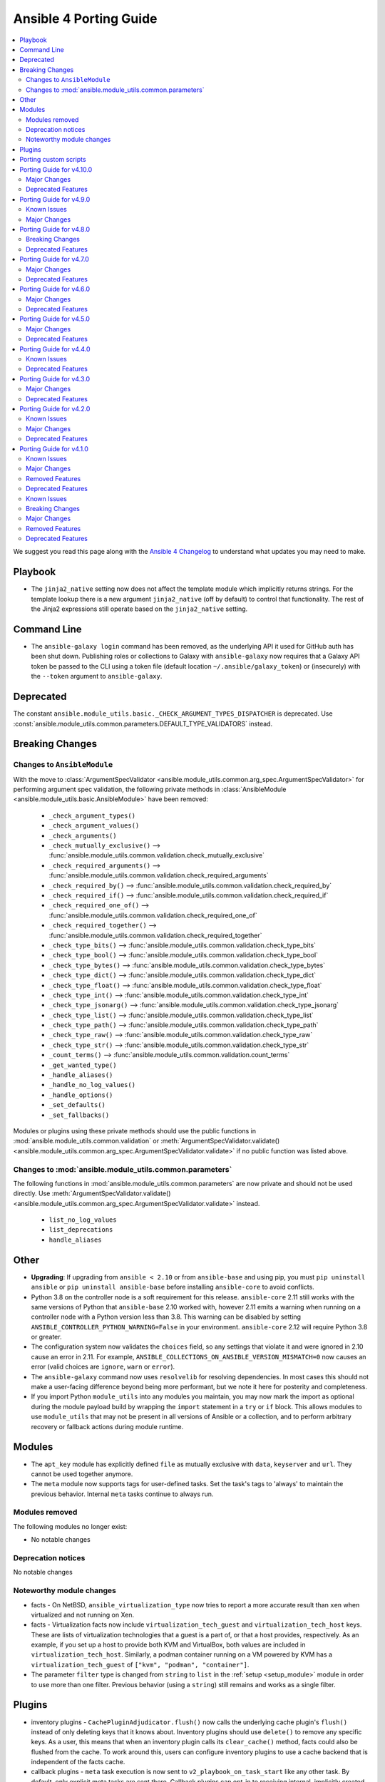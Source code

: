 ..
   THIS DOCUMENT IS AUTOMATICALLY GENERATED BY ANTSIBULL! PLEASE DO NOT EDIT MANUALLY! (YOU PROBABLY WANT TO EDIT porting_guide_base_2.11.rst)

.. _porting_4_guide:

=======================
Ansible 4 Porting Guide
=======================

.. contents::
  :local:
  :depth: 2


We suggest you read this page along with the `Ansible 4 Changelog <https://github.com/ansible-community/ansible-build-data/blob/main/4/CHANGELOG-v4.rst>`_ to understand what updates you may need to make.

Playbook
========

* The ``jinja2_native`` setting now does not affect the template module which implicitly returns strings. For the template lookup there is a new argument ``jinja2_native`` (off by default) to control that functionality. The rest of the Jinja2 expressions still operate based on the ``jinja2_native`` setting.


Command Line
============

* The ``ansible-galaxy login`` command has been removed, as the underlying API it used for GitHub auth has been shut down. Publishing roles or collections to Galaxy with ``ansible-galaxy`` now requires that a Galaxy API token be passed to the CLI using a token file (default location ``~/.ansible/galaxy_token``) or (insecurely) with the ``--token`` argument to ``ansible-galaxy``.


Deprecated
==========

The constant ``ansible.module_utils.basic._CHECK_ARGUMENT_TYPES_DISPATCHER`` is deprecated. Use :const:`ansible.module_utils.common.parameters.DEFAULT_TYPE_VALIDATORS` instead.


Breaking Changes
================

Changes to ``AnsibleModule``
----------------------------

With the move to :class:`ArgumentSpecValidator <ansible.module_utils.common.arg_spec.ArgumentSpecValidator>` for performing argument spec validation, the following private methods in :class:`AnsibleModule <ansible.module_utils.basic.AnsibleModule>` have been removed:

    - ``_check_argument_types()``
    - ``_check_argument_values()``
    - ``_check_arguments()``
    - ``_check_mutually_exclusive()`` --> :func:`ansible.module_utils.common.validation.check_mutually_exclusive`
    - ``_check_required_arguments()`` --> :func:`ansible.module_utils.common.validation.check_required_arguments`
    - ``_check_required_by()`` --> :func:`ansible.module_utils.common.validation.check_required_by`
    - ``_check_required_if()`` --> :func:`ansible.module_utils.common.validation.check_required_if`
    - ``_check_required_one_of()`` --> :func:`ansible.module_utils.common.validation.check_required_one_of`
    - ``_check_required_together()`` --> :func:`ansible.module_utils.common.validation.check_required_together`
    - ``_check_type_bits()`` --> :func:`ansible.module_utils.common.validation.check_type_bits`
    - ``_check_type_bool()`` --> :func:`ansible.module_utils.common.validation.check_type_bool`
    - ``_check_type_bytes()`` --> :func:`ansible.module_utils.common.validation.check_type_bytes`
    - ``_check_type_dict()`` --> :func:`ansible.module_utils.common.validation.check_type_dict`
    - ``_check_type_float()`` --> :func:`ansible.module_utils.common.validation.check_type_float`
    - ``_check_type_int()`` --> :func:`ansible.module_utils.common.validation.check_type_int`
    - ``_check_type_jsonarg()`` --> :func:`ansible.module_utils.common.validation.check_type_jsonarg`
    - ``_check_type_list()`` --> :func:`ansible.module_utils.common.validation.check_type_list`
    - ``_check_type_path()`` --> :func:`ansible.module_utils.common.validation.check_type_path`
    - ``_check_type_raw()`` --> :func:`ansible.module_utils.common.validation.check_type_raw`
    - ``_check_type_str()`` --> :func:`ansible.module_utils.common.validation.check_type_str`
    - ``_count_terms()`` --> :func:`ansible.module_utils.common.validation.count_terms`
    - ``_get_wanted_type()``
    - ``_handle_aliases()``
    - ``_handle_no_log_values()``
    - ``_handle_options()``
    - ``_set_defaults()``
    - ``_set_fallbacks()``

Modules or plugins using these private methods should use the public functions in :mod:`ansible.module_utils.common.validation` or :meth:`ArgumentSpecValidator.validate() <ansible.module_utils.common.arg_spec.ArgumentSpecValidator.validate>` if no public function was listed above.


Changes to :mod:`ansible.module_utils.common.parameters`
--------------------------------------------------------

The following functions in :mod:`ansible.module_utils.common.parameters` are now private and should not be used directly. Use :meth:`ArgumentSpecValidator.validate() <ansible.module_utils.common.arg_spec.ArgumentSpecValidator.validate>` instead.

    - ``list_no_log_values``
    - ``list_deprecations``
    - ``handle_aliases``


Other
======

* **Upgrading**: If upgrading from ``ansible < 2.10`` or from ``ansible-base`` and using pip, you must ``pip uninstall ansible`` or ``pip uninstall ansible-base`` before installing ``ansible-core`` to avoid conflicts.
* Python 3.8 on the controller node is a soft requirement for this release. ``ansible-core`` 2.11 still works with the same versions of Python that ``ansible-base`` 2.10 worked with, however 2.11 emits a warning when running on a controller node with a Python version less than 3.8. This warning can be disabled by setting ``ANSIBLE_CONTROLLER_PYTHON_WARNING=False`` in your environment. ``ansible-core`` 2.12 will require Python 3.8 or greater.
* The configuration system now validates the ``choices`` field, so any settings that violate it and were ignored in 2.10 cause an error in 2.11. For example, ``ANSIBLE_COLLECTIONS_ON_ANSIBLE_VERSION_MISMATCH=0`` now causes an error (valid choices are ``ignore``, ``warn`` or ``error``).
* The ``ansible-galaxy`` command now uses ``resolvelib`` for resolving dependencies. In most cases this should not make a user-facing difference beyond being more performant, but we note it here for posterity and completeness.
* If you import Python ``module_utils`` into any modules you maintain, you may now mark the import as optional during the module payload build by wrapping the ``import`` statement in a ``try`` or ``if`` block. This allows modules to use ``module_utils`` that may not be present in all versions of Ansible or a collection, and to perform arbitrary recovery or fallback actions during module runtime.


Modules
=======

* The ``apt_key`` module has explicitly defined ``file`` as mutually exclusive with ``data``, ``keyserver`` and ``url``. They cannot be used together anymore.
* The ``meta`` module now supports tags for user-defined tasks. Set the task's tags to 'always' to maintain the previous behavior. Internal ``meta`` tasks continue to always run.


Modules removed
---------------

The following modules no longer exist:

* No notable changes


Deprecation notices
-------------------

No notable changes


Noteworthy module changes
-------------------------

* facts - On NetBSD, ``ansible_virtualization_type`` now tries to report a more accurate result than ``xen`` when virtualized and not running on Xen.
* facts - Virtualization facts now include ``virtualization_tech_guest`` and ``virtualization_tech_host`` keys. These are lists of virtualization technologies that a guest is a part of, or that a host provides, respectively. As an example, if you set up a host to provide both KVM and VirtualBox, both values are included in ``virtualization_tech_host``.  Similarly, a podman container running on a VM powered by KVM has a ``virtualization_tech_guest`` of ``["kvm", "podman", "container"]``.
* The parameter ``filter`` type is changed from ``string`` to ``list`` in the :ref:`setup <setup_module>` module in order to use more than one filter. Previous behavior (using a ``string``) still remains and works as a single filter.


Plugins
=======

* inventory plugins - ``CachePluginAdjudicator.flush()`` now calls the underlying cache plugin's ``flush()`` instead of only deleting keys that it knows about. Inventory plugins should use ``delete()`` to remove any specific keys. As a user, this means that when an inventory plugin calls its ``clear_cache()`` method, facts could also be flushed from the cache. To work around this, users can configure inventory plugins to use a cache backend that is independent of the facts cache.
* callback plugins - ``meta`` task execution is now sent to ``v2_playbook_on_task_start`` like any other task. By default, only explicit meta tasks are sent there. Callback plugins can opt-in to receiving internal, implicitly created tasks to act on those as well, as noted in the plugin development documentation.
* The ``choices`` are now validated, so plugins that were using incorrect or incomplete choices issue an error in 2.11 if the value provided does not match. This has a simple fix: update the entries in ``choices`` to match reality.

Porting custom scripts
======================

No notable changes

Porting Guide for v4.10.0
=========================

Major Changes
-------------

containers.podman
~~~~~~~~~~~~~~~~~

- Add podman_tag module
- Add secrets driver and driver opts support

Deprecated Features
-------------------

cisco.nxos
~~~~~~~~~~

- Deprecated nxos_snmp_community module.
- Deprecated nxos_snmp_contact module.
- Deprecated nxos_snmp_host module.
- Deprecated nxos_snmp_location module.
- Deprecated nxos_snmp_traps module.
- Deprecated nxos_snmp_user module.

junipernetworks.junos
~~~~~~~~~~~~~~~~~~~~~

- 'router_id' options is deprecated from junos_ospf_interfaces, junos_ospfv2 and junos_ospfv3 resource module.

Porting Guide for v4.9.0
========================

Known Issues
------------

purestorage.flashblade
~~~~~~~~~~~~~~~~~~~~~~

- purefb_lag - The mac_address field in the response is not populated. This will be fixed in a future FlashBlade update.

Major Changes
-------------

fortinet.fortios
~~~~~~~~~~~~~~~~

- Add real-world use cases in the example section for some configuration modules.
- Collect the current configurations of the modules and convert them into playbooks.
- Support FortiOS 7.0.1.
- Support member operation (delete/add extra members) on an object that has a list of members in it.
- Support selectors feature in ``fortios_monitor_fact`` and ``fortios_log_fact``.

Porting Guide for v4.8.0
========================

Breaking Changes
----------------

community.zabbix
~~~~~~~~~~~~~~~~

- all roles now reference other roles and modules through their fully qualified collection names, which makes Ansible 2.10 minimum supported version for roles (see `issue 477 <https://github.com/ansible-collections/community.zabbix/pull/477>`_).

Deprecated Features
-------------------

community.azure
~~~~~~~~~~~~~~~

- All community.azure.azure_rm_<resource>_facts modules are deprecated. Use azure.azcollection.azure_rm_<resource>_info modules instead (https://github.com/ansible-collections/community.azure/pull/24).
- All community.azure.azure_rm_<resource>_info modules are deprecated. Use azure.azcollection.azure_rm_<resource>_info modules instead (https://github.com/ansible-collections/community.azure/pull/24).
- community.azure.azure_rm_managed_disk and community.azure.azure_rm_manageddisk are deprecated. Use azure.azcollection.azure_rm_manageddisk instead (https://github.com/ansible-collections/community.azure/pull/24).
- community.azure.azure_rm_virtualmachine_extension and community.azure.azure_rm_virtualmachineextension are deprecated. Use azure.azcollection.azure_rm_virtualmachineextension instead (https://github.com/ansible-collections/community.azure/pull/24).
- community.azure.azure_rm_virtualmachine_scaleset and community.azure.azure_rm_virtualmachinescaleset are deprecated. Use azure.azcollection.azure_rm_virtualmachinescaleset instead (https://github.com/ansible-collections/community.azure/pull/24).

community.hashi_vault
~~~~~~~~~~~~~~~~~~~~~

- lookup hashi_vault - the ``[lookup_hashi_vault]`` section in the ``ansible.cfg`` file is deprecated and will be removed in collection version ``3.0.0``. Instead, the section ``[hashi_vault_collection]`` can be used, which will apply to all plugins in the collection going forward (https://github.com/ansible-collections/community.hashi_vault/pull/144).

Porting Guide for v4.7.0
========================

Major Changes
-------------

openvswitch.openvswitch
~~~~~~~~~~~~~~~~~~~~~~~

- By mistake we tagged the repo to 2.0.0 and as it wasn't intended and cannot be reverted we're releasing 2.0.1 to make the community aware of the major version update.

Deprecated Features
-------------------

cisco.ios
~~~~~~~~~

- Deprecated ios_ntp modules.

cisco.nxos
~~~~~~~~~~

- Deprecated `nxos_ntp`, `nxos_ntp_options`, `nxos_ntp_auth` modules.

community.vmware
~~~~~~~~~~~~~~~~

- vmware_guest_vnc -  Sphere 7.0 removed the built-in VNC server (https://docs.vmware.com/en/VMware-vSphere/7.0/rn/vsphere-esxi-vcenter-server-70-release-notes.html#productsupport).

junipernetworks.junos
~~~~~~~~~~~~~~~~~~~~~

- Deprecated router_id from ospfv2 resource module.

Porting Guide for v4.6.0
========================

Major Changes
-------------

containers.podman
~~~~~~~~~~~~~~~~~

- Add systemd generation for pods
- Generate systemd service files for containers

gluster.gluster
~~~~~~~~~~~~~~~

- enable client.ssl,server.ssl before starting the gluster volume (https://github.com/gluster/gluster-ansible-collection/pull/19)

Deprecated Features
-------------------

community.grafana
~~~~~~~~~~~~~~~~~

- grafana_dashboard lookup - Providing a mangled version of the API key is no longer preferred.

Porting Guide for v4.5.0
========================

Major Changes
-------------

hetzner.hcloud
~~~~~~~~~~~~~~

- Introduction of placement groups

ovirt.ovirt
~~~~~~~~~~~

- remove_stale_lun - Add role for removing stale LUN (https://bugzilla.redhat.com/1966873).

Deprecated Features
-------------------

ansible.netcommon
~~~~~~~~~~~~~~~~~

- network_cli - The paramiko_ssh setting ``look_for_keys`` was set automatically based on the values of the ``password`` and ``private_key_file`` options passed to network_cli. This option can now be set explicitly, and the automatic setting of ``look_for_keys`` will be removed after 2024-01-01  (https://github.com/ansible-collections/ansible.netcommon/pull/271).

cisco.ios
~~~~~~~~~

- Deprecated ios_bgp in favor of ios_bgp_global and ios_bgp_address_family.
- Remove testing with provider for ansible-test integration jobs. This helps prepare us to move to network-ee integration tests.

junipernetworks.junos
~~~~~~~~~~~~~~~~~~~~~

- Deprecated router_id from ospfv3 resource module.

Porting Guide for v4.4.0
========================

Known Issues
------------

dellemc.openmanage
~~~~~~~~~~~~~~~~~~

- idrac_user - Issue(192043) Module may error out with the message ``unable to perform the import or export operation because there are pending attribute changes or a configuration job is in progress``. Wait for the job to complete and run the task again.

Deprecated Features
-------------------

cisco.iosxr
~~~~~~~~~~~

- The iosxr_logging module has been deprecated in favor of the new iosxr_logging_global resource module and will be removed in a release after '2023-08-01'.

cisco.nxos
~~~~~~~~~~

- The nxos_logging module has been deprecated in favor of the new nxos_logging_global resource module and will be removed in a release after '2023-08-01'.

community.docker
~~~~~~~~~~~~~~~~

- docker_container - the new ``command_handling``'s default value, ``compatibility``, is deprecated and will change to ``correct`` in community.docker 3.0.0. A deprecation warning is emitted by the module in cases where the behavior will change. Please note that ansible-core will output a deprecation warning only once, so if it is shown for an earlier task, there could be more tasks with this warning where it is not shown (https://github.com/ansible-collections/community.docker/pull/186).

junipernetworks.junos
~~~~~~~~~~~~~~~~~~~~~

- The junos_logging module has been deprecated in favor of the new junos_logging_global resource module and will be removed in a release after '2023-08-01'.

vyos.vyos
~~~~~~~~~

- The vyos_logging module has been deprecated in favor of the new vyos_logging_global resource module and will be removed in a release after "2023-08-01".

Porting Guide for v4.3.0
========================

Major Changes
-------------

netapp.cloudmanager
~~~~~~~~~~~~~~~~~~~

- Adding stage environment to all modules in cloudmanager

Deprecated Features
-------------------

community.hashi_vault
~~~~~~~~~~~~~~~~~~~~~

- hashi_vault collection - support for Python 3.5 will be dropped in version ``2.0.0`` of ``community.hashi_vault`` (https://github.com/ansible-collections/community.hashi_vault/issues/81).

Porting Guide for v4.2.0
========================

Known Issues
------------

dellemc.openmanage
~~~~~~~~~~~~~~~~~~

- idrac_user - Issue(192043) Module may error out with the message ``unable to perform the import or export operation because there are pending attribute changes or a configuration job is in progress``. Wait for the job to complete and run the task again.
- ome_smart_fabric_uplink - Issue(186024) ome_smart_fabric_uplink module does not allow the creation of multiple uplinks of the same name even though this is supported by OpenManage Enterprise Modular. If an uplink is created using the same name as an existing uplink, the existing uplink is modified.

Major Changes
-------------

community.vmware
~~~~~~~~~~~~~~~~

- vmware_object_custom_attributes_info - added a new module to gather custom attributes of an object (https://github.com/ansible-collections/community.vmware/pull/851).

dellemc.openmanage
~~~~~~~~~~~~~~~~~~

- idrac_server_config_profile - Added support for exporting and importing Server Configuration Profile through HTTP/HTTPS share.
- ome_device_group - Added support for adding devices to a group using the IP addresses of the devices and group ID.

fortinet.fortios
~~~~~~~~~~~~~~~~

- New module fortios_monitor_fact.
- Support Fortios 7.0.
- Support Log APIs.

Deprecated Features
-------------------

- The community.kubernetes collection is being renamed to kubernetes.core. In Ansible 5, community.kubernetes will be replaced by an empty collection which has deprecated redirects for all the current content to kubernetes.core. If you are using FQCNs starting with ``community.kubernetes.``, please update them to ``kubernetes.core.`` now. Note that kubernetes.core has been included in Ansible since Ansible 3.0.0 (https://github.com/ansible-community/community-topics/issues/22).

ansible.windows
~~~~~~~~~~~~~~~

- win_updates - Deprecated the ``filtered_reason`` return value for each filtered up in favour of ``filtered_reasons``. This has been done to show all the reasons why an update was filtered and not just the first reason.
- win_updates - Deprecated the ``use_scheduled_task`` option as it is no longer used.
- win_updates - Deprecated the ``whitelist`` and ``blacklist`` options in favour of ``accept_list`` and ``reject_list`` respectively to conform to the new standards used in Ansible for these types of options.

community.general
~~~~~~~~~~~~~~~~~

- ali_instance_info - marked removal version of deprecated parameters ``availability_zone`` and ``instance_names`` (https://github.com/ansible-collections/community.general/issues/2429).
- serverless - deprecating parameter ``functions`` because it was not used in the code (https://github.com/ansible-collections/community.general/pull/2845).

community.hashi_vault
~~~~~~~~~~~~~~~~~~~~~

- hashi_vault collection - support for Python 2 will be dropped in version ``2.0.0`` of ``community.hashi_vault`` (https://github.com/ansible-collections/community.hashi_vault/issues/81).

Porting Guide for v4.1.0
========================

Known Issues
------------

dellemc.openmanage
~~~~~~~~~~~~~~~~~~

- idrac_user - Issue(192043) Module may error out with the message ``unable to perform the import or export operation because there are pending attribute changes or a configuration job is in progress``. Wait for the job to complete and run the task again.
- ome_smart_fabric_uplink - Issue(186024) ome_smart_fabric_uplink module does not allow the creation of multiple uplinks of the same name even though this is supported by OpenManage Enterprise Modular. If an uplink is created using the same name as an existing uplink, the existing uplink is modified.

Major Changes
-------------

cloudscale_ch.cloud
~~~~~~~~~~~~~~~~~~~

- Add custom_image module

community.postgresql
~~~~~~~~~~~~~~~~~~~~

- postgresql_query - the default value of the ``as_single_query`` option will be changed to ``yes`` in community.postgresql 2.0.0 (https://github.com/ansible-collections/community.postgresql/issues/85).

dellemc.openmanage
~~~~~~~~~~~~~~~~~~

- ome_firmware_baseline - Module supports check mode, and allows the modification and deletion of firmware baselines.
- ome_firmware_catalog - Module supports check mode, and allows the modification and deletion of firmware catalogs.

fortinet.fortios
~~~~~~~~~~~~~~~~

- Improve ``fortios_configuration_fact`` to use multiple selectors concurrently.
- Support ``check_mode`` in all cofigurationAPI-based modules.
- Support filtering for fact gathering modules ``fortios_configuration_fact`` and ``fortios_monitor_fact``.
- Support moving policy in ``firewall_central_snat_map``.
- Unify schemas for monitor API.

netbox.netbox
~~~~~~~~~~~~~

- packages is now a required Python package and gets installed through Ansible 2.10+.

Removed Features
----------------

ansible.windows
~~~~~~~~~~~~~~~

- win_reboot - Removed ``shutdown_timeout`` and ``shutdown_timeout_sec`` which has not done anything since Ansible 2.5.

Deprecated Features
-------------------

ansible.windows
~~~~~~~~~~~~~~~

- win_reboot - Unreachable hosts can be ignored with ``ignore_errors: True``, this ability will be removed in a future version. Use ``ignore_unreachable: True`` to ignore unreachable hosts instead. - https://github.com/ansible-collections/ansible.windows/issues/62

community.docker
~~~~~~~~~~~~~~~~

- docker_* modules and plugins, except ``docker_swarm`` connection plugin and ``docker_compose`` and ``docker_stack*` modules - the current default ``localhost`` for ``tls_hostname`` is deprecated. In community.docker 2.0.0 it will be computed from ``docker_host`` instead (https://github.com/ansible-collections/community.docker/pull/134).

community.general
~~~~~~~~~~~~~~~~~

- All inventory and vault scripts will be removed from community.general in version 4.0.0. If you are referencing them, please update your references to the new `contrib-scripts GitHub repository <https://github.com/ansible-community/contrib-scripts>`_ so your workflow will not break once community.general 4.0.0 is released (https://github.com/ansible-collections/community.general/pull/2697).
- The nios, nios_next_ip, nios_next_network lookup plugins, the nios documentation fragment, and the nios_host_record, nios_ptr_record, nios_mx_record, nios_fixed_address, nios_zone, nios_member, nios_a_record, nios_aaaa_record, nios_network, nios_dns_view, nios_txt_record, nios_naptr_record, nios_srv_record, nios_cname_record, nios_nsgroup, and nios_network_view module have been deprecated and will be removed from community.general 5.0.0. Please install the `infoblox.nios_modules <https://galaxy.ansible.com/infoblox/nios_modules>`_ collection instead and use its plugins and modules (https://github.com/ansible-collections/community.general/pull/2458).
- The vendored copy of ``ipaddress`` will be removed in community.general 4.0.0. Please switch to ``ipaddress`` from the Python 3 standard library, or `from pypi <https://pypi.org/project/ipaddress/>`_, if your code relies on the vendored version of ``ipaddress`` (https://github.com/ansible-collections/community.general/pull/2459).
- linode - parameter ``backupsenabled`` is deprecated and will be removed in community.general 5.0.0 (https://github.com/ansible-collections/community.general/pull/2410).
- lxd inventory plugin - the plugin will require ``ipaddress`` installed when used with Python 2 from community.general 4.0.0 on. ``ipaddress`` is part of the Python 3 standard library, but can be installed for Python 2 from pypi (https://github.com/ansible-collections/community.general/pull/2459).
- scaleway_security_group_rule - the module will require ``ipaddress`` installed when used with Python 2 from community.general 4.0.0 on. ``ipaddress`` is part of the Python 3 standard library, but can be installed for Python 2 from pypi (https://github.com/ansible-collections/community.general/pull/2459).

inspur.sm
~~~~~~~~~Porting Guide for v4.0.0
========================

Known Issues
------------

Ansible-core
~~~~~~~~~~~~

- ansible-test - The ``pylint`` sanity test no longer correctly detects "bad" variable names for non-constants. See `issue 3701 <https://github.com/PyCQA/pylint/issues/3701>`_ for additional details.

dellemc.openmanage
~~~~~~~~~~~~~~~~~~

- idrac_user - Issue(192043) Module may error out with the message ``unable to perform the import or export operation because there are pending attribute changes or a configuration job is in progress``. Wait for the job to complete and run the task again.
- ome_configuration_compliance_info - Issue(195592) Module may error out with the message ``unable to process the request because an error occurred``. If the issue persists, report it to the system administrator.
- ome_smart_fabric - Issue(185322) Only three design types are supported by OpenManage Enterprise Modular but the module successfully creates a fabric when the design type is not supported.
- ome_smart_fabric_uplink - Issue(186024) ome_smart_fabric_uplink module does not allow the creation of multiple uplinks of the same name even though this is supported by OpenManage Enterprise Modular. If an uplink is created using the same name as an existing uplink, the existing uplink is modified.

fortinet.fortios
~~~~~~~~~~~~~~~~

- Modules for monitor API are not versioned yet.

Breaking Changes
----------------

Ansible-core
~~~~~~~~~~~~

- Made SCM collections be reinstalled regardless of ``--force`` being present.
- NetBSD virtualization facts (specifically ``ansible_virtualization_type``) now returns a more accurate value by checking the value of the ``machdep.hypervisor`` ``sysctl`` key. This change is breaking because in some cases previously, we would erroneously report ``xen`` even when the target is not running on Xen. This prevents that behavior in most cases. (https://github.com/ansible/ansible/issues/69352)
- Replaced the in-tree dependency resolver with an external implementation that pip >= 20.3 uses now by default — ``resolvelib``. (https://github.com/ansible/ansible/issues/71784)
- The ``meta`` module now supports tags for user-defined tasks. Internal ``meta`` tasks continue to always run. (https://github.com/ansible/ansible/issues/64558)
- ansible-galaxy login command has been removed (see `issue 71560 <https://github.com/ansible/ansible/issues/71560>`_)
- Removed the deprecated `STRING_CONVERSION_ACTION` feature, which was scheduled for removal in version 2.19. This feature allowed users to specify actions for string conversion of module parameters. There is no alternative at the moment. (https://github.com/ansible/ansible/issues/84220)

ansible.netcommon
~~~~~~~~~~~~~~~~~

- Removed vendored ipaddress package from collection. If you use ansible_collections.ansible.netcommon.plugins.module_utils.compat.ipaddress in your collection, you will need to change this to import ipaddress instead. If your content using ipaddress supports Python 2.7, you will additionally need to make sure that the user has the ipaddress package installed. Please refer to https://docs.ansible.com/ansible/latest/dev_guide/developing_modules_best_practices.html#importing-and-using-shared-code to see how to safely import external packages that may be missing from the user's system A backport of ipaddress for Python 2.7 is available at https://pypi.org/project/ipaddress/

community.docker
~~~~~~~~~~~~~~~~

- docker_swarm - if ``join_token`` is specified, a returned join token with the same value will be replaced by ``VALUE_SPECIFIED_IN_NO_LOG_PARAMETER``. Make sure that you do not blindly use the join tokens from the return value of this module when the module is invoked with ``join_token`` specified! This breaking change appears in a minor release since it is necessary to fix a security issue (https://github.com/ansible-collections/community.docker/pull/103).

community.general
~~~~~~~~~~~~~~~~~

- If you use Ansible 2.9 and these plugins or modules from this collection, community.general 3.0.0 results in errors when trying to use the DellEMC content by FQCN, like ``community.general.idrac_firmware``.
  Since Ansible 2.9 is not able to use redirections, you will have to adjust your playbooks and roles manually to use the new FQCNs (``dellemc.openmanage.idrac_firmware`` for the previous example) and to make sure that you have ``dellemc.openmanage`` installed.

  If you use ansible-base 2.10 or newer and did not install Ansible 4.0.0, but installed (and/or upgraded) community.general manually, you need to make sure to also install the ``dellemc.openmanage`` collection if you are using any of these plugins or modules.
  While ansible-base 2.10 or newer can use the redirects that community.general 3.0.0 adds, the collection they point to (such as dellemc.openmanage) must be installed for them to work.
- gitlab_deploy_key - if for an already existing key title a different public key was given as parameter nothing happened, now this changed so that the public key is updated to the new value (https://github.com/ansible-collections/community.general/pull/1661).
- java_keystore - instead of failing, now overwrites keystore if the alias (name) is changed. This was originally the intended behavior, but did not work due to a logic error. Make sure that your playbooks and roles do not depend on the old behavior of failing instead of overwriting (https://github.com/ansible-collections/community.general/issues/1671).
- java_keystore - instead of failing, now overwrites keystore if the passphrase is changed. Make sure that your playbooks and roles do not depend on the old behavior of failing instead of overwriting (https://github.com/ansible-collections/community.general/issues/1671).
- one_image - use pyone instead of python-oca (https://github.com/ansible-collections/community.general/pull/2032).
- utm_proxy_auth_profile - the ``frontend_cookie_secret`` return value now contains a placeholder string instead of the module's ``frontend_cookie_secret`` parameter (https://github.com/ansible-collections/community.general/pull/1736).

fortinet.fortios
~~~~~~~~~~~~~~~~

- Generic FortiOS Module - FOS module to issue generic request with Ansible.
- Support for FOS Monitor API - several modules are new for monitor API.
- Unified Collection - The fortios collection itself will be adapting any FOS platforms.

servicenow.servicenow
~~~~~~~~~~~~~~~~~~~~~

- auth field now required for anything other than Basic authentication

theforeman.foreman
~~~~~~~~~~~~~~~~~~

- All role variables are now prefixed with ``foreman_`` to avoid clashes with similarly named variables from roles outside this collection.

Major Changes
-------------

Ansible-core
~~~~~~~~~~~~

- A collection can be reinstalled with new version requirements without using the ``--force`` flag. The collection's dependencies will also be updated if necessary with the new requirements. Use ``--upgrade`` to force transitive dependency updates.
- AnsibleModule - use ``ArgumentSpecValidator`` class for validating argument spec and remove private methods related to argument spec validation. Any modules using private methods should now use the ``ArgumentSpecValidator`` class or the appropriate validation function.
- Declared ``resolvelib >= 0.5.3, < 0.6.0`` a direct dependency of
  ansible-core. Refs:
  - https://github.com/sarugaku/resolvelib
  - https://pypi.org/p/resolvelib
  - https://pradyunsg.me/blog/2020/03/27/pip-resolver-testing
- It became possible to install Ansible Collections from local folders and namespaces folder similar to SCM structure with multiple collections.
- It became possible to upgrade Ansible collections from Galaxy servers using the ``--upgrade`` option with ``ansible-galaxy collection install``.
- Support for role argument specification validation at role execution time. When a role contains an argument spec, an implicit validation task is inserted at the start of role execution.
- add ``ArgumentSpecValidator`` class for validating parameters against an argument spec outside of ``AnsibleModule`` (https://github.com/ansible/ansible/pull/73335)
- ansible-test - Tests run with the ``centos6`` and ``default`` test containers now use a PyPI proxy container to access PyPI when Python 2.6 is used. This allows tests running under Python 2.6 to continue functioning even though PyPI is discontinuing support for non-SNI capable clients.

ansible.netcommon
~~~~~~~~~~~~~~~~~

- Remove deprecated connection arguments from netconf_config

arista.eos
~~~~~~~~~~

- Requires ansible.netcommon v2.0.0+ to support `ansible_network_single_user_mode` and `ansible_network_import_modules` - Please refer to ansible.netcommon `changelog <https://github.com/ansible-collections/ansible.netcommon/blob/main/changelogs/CHANGELOG.rst#ansible-netcommon-collection-release-notes>`_ for more details.

cisco.asa
~~~~~~~~~

- Please refer to ansible.netcommon `changelog <https://github.com/ansible-collections/ansible.netcommon/blob/main/changelogs/CHANGELOG.rst#ansible-netcommon-collection-release-notes>` for more details.
- Requires ansible.netcommon v2.0.0+ to support `ansible_network_single_user_mode` and `ansible_network_import_modules`.

cisco.ios
~~~~~~~~~

- Please refer to ansible.netcommon `changelog <https://github.com/ansible-collections/ansible.netcommon/blob/main/changelogs/CHANGELOG.rst#ansible-netcommon-collection-release-notes>`_ for more details.
- Requires ansible.netcommon v2.0.0+ to support `ansible_network_single_user_mode` and `ansible_network_import_modules`.

cisco.iosxr
~~~~~~~~~~~

- Please refer to ansible.netcommon `changelog <https://github.com/ansible-collections/ansible.netcommon/blob/main/changelogs/CHANGELOG.rst#ansible-netcommon-collection-release-notes>`_ for more details.
- Requires ansible.netcommon v2.0.0+ to support `ansible_network_single_user_mode` and `ansible_network_import_modules`.
- ipaddress is no longer in ansible.netcommon. For Python versions without ipaddress (< 3.0), the ipaddress package is now required.

cisco.nxos
~~~~~~~~~~

- Please refer to ansible.netcommon `changelog <https://github.com/ansible-collections/ansible.netcommon/blob/main/changelogs/CHANGELOG.rst#ansible-netcommon-collection-release-notes>`_ for more details.
- Requires ansible.netcommon v2.0.0+ to support `ansible_network_single_user_mode` and `ansible_network_import_modules`.

community.grafana
~~~~~~~~~~~~~~~~~

- introduce "skip_version_check" parameter in grafana_teams and grafana_folder modules (#147)

community.mysql
~~~~~~~~~~~~~~~

- mysql_replication - add deprecation warning that the ``Is_Slave`` and ``Is_Master`` return values will be replaced with ``Is_Primary`` and ``Is_Replica`` in ``community.mysql`` 3.0.0 (https://github.com/ansible-collections/community.mysql/pull/147).
- mysql_replication - the choices of the ``state`` option containing ``master`` will be finally replaced with the alternative ``primary`` choices in ``community.mysql`` 3.0.0, add deprecation warnings (https://github.com/ansible-collections/community.mysql/pull/150).
- mysql_replication - the mode options values ``getslave``, ``startslave``, ``stopslave``, ``resetslave``, ``resetslaveall` and the master_use_gtid option ``slave_pos`` are deprecated (see the alternative values) and will be removed in ``community.mysql`` 3.0.0 (https://github.com/ansible-collections/community.mysql/pull/97).
- mysql_replication - the return value ``Is_Slave`` and ``Is_Master`` will be replaced with ``Is_Replica`` and ``Is_Primary`` in ``community.mysql`` 3.0.0 (https://github.com/ansible-collections/community.mysql/issues/145).
- mysql_replication - the word ``SLAVE`` in messages returned by the module will be changed to ``REPLICA`` in ``community.mysql`` 2.0.0 (https://github.com/ansible-collections/community.mysql/issues/98).
- mysql_replication - the word ``master`` in messages returned by the module will be replaced with ``primary`` in ``community.mysql`` 3.0.0 (https://github.com/ansible-collections/community.mysql/issues/145).
- mysql_replication - the word ``slave`` in messages returned by the module replaced with ``replica`` (https://github.com/ansible-collections/community.mysql/issues/98).
- mysql_user - the ``REQUIRESSL`` is an alias for the ``ssl`` key in the ``tls_requires`` option in ``community.mysql`` 2.0.0 and support will be dropped altogether in ``community.mysql`` 3.0.0 (https://github.com/ansible-collections/community.mysql/issues/121).

fortinet.fortios
~~~~~~~~~~~~~~~~

- New module fortios_configuration_fact
- New module fortios_json_generic
- New module fortios_monitor
- New module fortios_monitor_fact

junipernetworks.junos
~~~~~~~~~~~~~~~~~~~~~

- Please refer to ansible.netcommon `changelog <https://github.com/ansible-collections/ansible.netcommon/blob/main/changelogs/CHANGELOG.rst#ansible-netcommon-collection-release-notes>`_ for more details.
- Requires ansible.netcommon v2.0.0+ to support `ansible_network_single_user_mode` and `ansible_network_import_modules`.

netapp.ontap
~~~~~~~~~~~~

- na_ontap_autosupport - Added REST support to the module.

openvswitch.openvswitch
~~~~~~~~~~~~~~~~~~~~~~~

- There is no major changes for this particular release and it was tagged by mistake and cannot be reverted.

servicenow.servicenow
~~~~~~~~~~~~~~~~~~~~~

- refactored client to inherit from AnsibleModule
- supports OpenID Connect authentication protocol
- supports bearer tokens for authentication

vyos.vyos
~~~~~~~~~

- Please refer to ansible.netcommon `changelog <https://github.com/ansible-collections/ansible.netcommon/blob/main/changelogs/CHANGELOG.rst#ansible-netcommon-collection-release-notes>`_ for more details.
- Requires ansible.netcommon v2.0.0+ to support `ansible_network_single_user_mode` and `ansible_network_import_modules`
- ipaddress is no longer in ansible.netcommon. For Python versions without ipaddress (< 3.0), the ipaddress package is now required.

Removed Features
----------------

Ansible-core
~~~~~~~~~~~~

- Removed `SharedPluginLoaderObj` class from ansible.plugins.strategy. It was deprecated in favor of using the standard plugin loader.
- Removed `_get_item()` alias from callback plugin base class which had been deprecated in favor of `_get_item_label()`.
- The "user" parameter was previously deprecated and is now removed in favor of "scope"
- The deprecated ``ansible.constants.BECOME_METHODS`` has been removed.
- The deprecated ``ansible.constants.get_config()`` has been removed.
- The deprecated ``ansible.constants.mk_boolean()`` has been removed.
- `with_*` loops are no longer optimized for modules whose `name` parameters can take lists (mostly package managers). Use `name` instead of looping over individual names with `with_items` and friends.

community.general
~~~~~~~~~~~~~~~~~

- The ``ome_device_info``, ``idrac_firmware`` and ``idrac_server_config_profile``  modules have now been migrated from community.general to the `dellemc.openmanage <https://galaxy.ansible.com/dellemc/openmanage>`_ Ansible collection.
  If you use ansible-base 2.10 or newer, redirections have been provided.

  If you use Ansible 2.9 and installed this collection, you need to adjust the FQCNs (``community.general.idrac_firmware`` → ``dellemc.openmanage.idrac_firmware``) and make sure to install the dellemc.openmanage collection.
- The deprecated ali_instance_facts module has been removed. Use ali_instance_info instead (https://github.com/ansible-collections/community.general/pull/1924).
- The deprecated gluster_heal_info module has been removed. Use gluster.gluster.gluster_heal_info instead (https://github.com/ansible-collections/community.general/pull/1924).
- The deprecated gluster_peer module has been removed. Use gluster.gluster.gluster_peer instead (https://github.com/ansible-collections/community.general/pull/1924).
- The deprecated gluster_volume module has been removed. Use gluster.gluster.gluster_volume instead (https://github.com/ansible-collections/community.general/pull/1924).
- The deprecated helm module has been removed. Use community.kubernetes.helm instead (https://github.com/ansible-collections/community.general/pull/1924).
- The deprecated hpilo_facts module has been removed. Use hpilo_info instead (https://github.com/ansible-collections/community.general/pull/1924).
- The deprecated idrac_redfish_facts module has been removed. Use idrac_redfish_info instead (https://github.com/ansible-collections/community.general/pull/1924).
- The deprecated jenkins_job_facts module has been removed. Use jenkins_job_info instead (https://github.com/ansible-collections/community.general/pull/1924).
- The deprecated ldap_attr module has been removed. Use ldap_attrs instead (https://github.com/ansible-collections/community.general/pull/1924).
- The deprecated memset_memstore_facts module has been removed. Use memset_memstore_info instead (https://github.com/ansible-collections/community.general/pull/1924).
- The deprecated memset_server_facts module has been removed. Use memset_server_info instead (https://github.com/ansible-collections/community.general/pull/1924).
- The deprecated na_ontap_gather_facts module has been removed. Use netapp.ontap.na_ontap_info instead (https://github.com/ansible-collections/community.general/pull/1924).
- The deprecated nginx_status_facts module has been removed. Use nginx_status_info instead (https://github.com/ansible-collections/community.general/pull/1924).
- The deprecated one_image_facts module has been removed. Use one_image_info instead (https://github.com/ansible-collections/community.general/pull/1924).
- The deprecated onepassword_facts module has been removed. Use onepassword_info instead (https://github.com/ansible-collections/community.general/pull/1924).
- The deprecated oneview_datacenter_facts module has been removed. Use oneview_datacenter_info instead (https://github.com/ansible-collections/community.general/pull/1924).
- The deprecated oneview_enclosure_facts module has been removed. Use oneview_enclosure_info instead (https://github.com/ansible-collections/community.general/pull/1924).
- The deprecated oneview_ethernet_network_facts module has been removed. Use oneview_ethernet_network_info instead (https://github.com/ansible-collections/community.general/pull/1924).
- The deprecated oneview_fc_network_facts module has been removed. Use oneview_fc_network_info instead (https://github.com/ansible-collections/community.general/pull/1924).
- The deprecated oneview_fcoe_network_facts module has been removed. Use oneview_fcoe_network_info instead (https://github.com/ansible-collections/community.general/pull/1924).
- The deprecated oneview_logical_interconnect_group_facts module has been removed. Use oneview_logical_interconnect_group_info instead (https://github.com/ansible-collections/community.general/pull/1924).
- The deprecated oneview_network_set_facts module has been removed. Use oneview_network_set_info instead (https://github.com/ansible-collections/community.general/pull/1924).
- The deprecated oneview_san_manager_facts module has been removed. Use oneview_san_manager_info instead (https://github.com/ansible-collections/community.general/pull/1924).
- The deprecated online_server_facts module has been removed. Use online_server_info instead (https://github.com/ansible-collections/community.general/pull/1924).
- The deprecated online_user_facts module has been removed. Use online_user_info instead (https://github.com/ansible-collections/community.general/pull/1924).
- The deprecated ovirt module has been removed. Use ovirt.ovirt.ovirt_vm instead (https://github.com/ansible-collections/community.general/pull/1924).
- The deprecated ovirt_affinity_label_facts module has been removed. Use ovirt.ovirt.ovirt_affinity_label_info instead (https://github.com/ansible-collections/community.general/pull/1924).
- The deprecated ovirt_api_facts module has been removed. Use ovirt.ovirt.ovirt_api_info instead (https://github.com/ansible-collections/community.general/pull/1924).
- The deprecated ovirt_cluster_facts module has been removed. Use ovirt.ovirt.ovirt_cluster_info instead (https://github.com/ansible-collections/community.general/pull/1924).
- The deprecated ovirt_datacenter_facts module has been removed. Use ovirt.ovirt.ovirt_datacenter_info instead (https://github.com/ansible-collections/community.general/pull/1924).
- The deprecated ovirt_disk_facts module has been removed. Use ovirt.ovirt.ovirt_disk_info instead (https://github.com/ansible-collections/community.general/pull/1924).
- The deprecated ovirt_event_facts module has been removed. Use ovirt.ovirt.ovirt_event_info instead (https://github.com/ansible-collections/community.general/pull/1924).
- The deprecated ovirt_external_provider_facts module has been removed. Use ovirt.ovirt.ovirt_external_provider_info instead (https://github.com/ansible-collections/community.general/pull/1924).
- The deprecated ovirt_group_facts module has been removed. Use ovirt.ovirt.ovirt_group_info instead (https://github.com/ansible-collections/community.general/pull/1924).
- The deprecated ovirt_host_facts module has been removed. Use ovirt.ovirt.ovirt_host_info instead (https://github.com/ansible-collections/community.general/pull/1924).
- The deprecated ovirt_host_storage_facts module has been removed. Use ovirt.ovirt.ovirt_host_storage_info instead (https://github.com/ansible-collections/community.general/pull/1924).
- The deprecated ovirt_network_facts module has been removed. Use ovirt.ovirt.ovirt_network_info instead (https://github.com/ansible-collections/community.general/pull/1924).
- The deprecated ovirt_nic_facts module has been removed. Use ovirt.ovirt.ovirt_nic_info instead (https://github.com/ansible-collections/community.general/pull/1924).
- The deprecated ovirt_permission_facts module has been removed. Use ovirt.ovirt.ovirt_permission_info instead (https://github.com/ansible-collections/community.general/pull/1924).
- The deprecated ovirt_quota_facts module has been removed. Use ovirt.ovirt.ovirt_quota_info instead (https://github.com/ansible-collections/community.general/pull/1924).
- The deprecated ovirt_scheduling_policy_facts module has been removed. Use ovirt.ovirt.ovirt_scheduling_policy_info instead (https://github.com/ansible-collections/community.general/pull/1924).
- The deprecated ovirt_snapshot_facts module has been removed. Use ovirt.ovirt.ovirt_snapshot_info instead (https://github.com/ansible-collections/community.general/pull/1924).
- The deprecated ovirt_storage_domain_facts module has been removed. Use ovirt.ovirt.ovirt_storage_domain_info instead (https://github.com/ansible-collections/community.general/pull/1924).
- The deprecated ovirt_storage_template_facts module has been removed. Use ovirt.ovirt.ovirt_storage_template_info instead (https://github.com/ansible-collections/community.general/pull/1924).
- The deprecated ovirt_storage_vm_facts module has been removed. Use ovirt.ovirt.ovirt_storage_vm_info instead (https://github.com/ansible-collections/community.general/pull/1924).
- The deprecated ovirt_tag_facts module has been removed. Use ovirt.ovirt.ovirt_tag_info instead (https://github.com/ansible-collections/community.general/pull/1924).
- The deprecated ovirt_template_facts module has been removed. Use ovirt.ovirt.ovirt_template_info instead (https://github.com/ansible-collections/community.general/pull/1924).
- The deprecated ovirt_user_facts module has been removed. Use ovirt.ovirt.ovirt_user_info instead (https://github.com/ansible-collections/community.general/pull/1924).
- The deprecated ovirt_vm_facts module has been removed. Use ovirt.ovirt.ovirt_vm_info instead (https://github.com/ansible-collections/community.general/pull/1924).
- The deprecated ovirt_vmpool_facts module has been removed. Use ovirt.ovirt.ovirt_vmpool_info instead (https://github.com/ansible-collections/community.general/pull/1924).
- The deprecated purefa_facts module has been removed. Use purestorage.flasharray.purefa_info instead (https://github.com/ansible-collections/community.general/pull/1924).
- The deprecated purefb_facts module has been removed. Use purestorage.flasharray.purefb_info instead (https://github.com/ansible-collections/community.general/pull/1924).
- The deprecated python_requirements_facts module has been removed. Use python_requirements_info instead (https://github.com/ansible-collections/community.general/pull/1924).
- The deprecated redfish_facts module has been removed. Use redfish_info instead (https://github.com/ansible-collections/community.general/pull/1924).
- The deprecated scaleway_image_facts module has been removed. Use scaleway_image_info instead (https://github.com/ansible-collections/community.general/pull/1924).
- The deprecated scaleway_ip_facts module has been removed. Use scaleway_ip_info instead (https://github.com/ansible-collections/community.general/pull/1924).
- The deprecated scaleway_organization_facts module has been removed. Use scaleway_organization_info instead (https://github.com/ansible-collections/community.general/pull/1924).
- The deprecated scaleway_security_group_facts module has been removed. Use scaleway_security_group_info instead (https://github.com/ansible-collections/community.general/pull/1924).
- The deprecated scaleway_server_facts module has been removed. Use scaleway_server_info instead (https://github.com/ansible-collections/community.general/pull/1924).
- The deprecated scaleway_snapshot_facts module has been removed. Use scaleway_snapshot_info instead (https://github.com/ansible-collections/community.general/pull/1924).
- The deprecated scaleway_volume_facts module has been removed. Use scaleway_volume_info instead (https://github.com/ansible-collections/community.general/pull/1924).
- The deprecated smartos_image_facts module has been removed. Use smartos_image_info instead (https://github.com/ansible-collections/community.general/pull/1924).
- The deprecated vertica_facts module has been removed. Use vertica_info instead (https://github.com/ansible-collections/community.general/pull/1924).
- The deprecated xenserver_guest_facts module has been removed. Use xenserver_guest_info instead (https://github.com/ansible-collections/community.general/pull/1924).
- The ovirt_facts docs fragment has been removed (https://github.com/ansible-collections/community.general/pull/1924).
- airbrake_deployment - removed deprecated ``token`` parameter. Use ``project_id`` and ``project_key`` instead (https://github.com/ansible-collections/community.general/pull/1926).
- bigpanda - the alias ``message`` has been removed. Use ``deployment_message`` instead (https://github.com/ansible-collections/community.general/pull/1926).
- cisco_spark, cisco_webex - the alias ``message`` has been removed. Use ``msg`` instead (https://github.com/ansible-collections/community.general/pull/1926).
- clc_aa_policy - the ``wait`` parameter has been removed. It did not have any effect (https://github.com/ansible-collections/community.general/pull/1926).
- datadog_monitor - the alias ``message`` has been removed. Use ``notification_message`` instead (https://github.com/ansible-collections/community.general/pull/1926).
- django_manage - the parameter ``liveserver`` has been removed (https://github.com/ansible-collections/community.general/pull/1926).
- idrac_redfish_config - the parameters ``manager_attribute_name`` and ``manager_attribute_value`` have been removed. Use ``manager_attributes`` instead (https://github.com/ansible-collections/community.general/pull/1926).
- iso_extract - the alias ``thirsty`` has been removed. Use ``force`` instead (https://github.com/ansible-collections/community.general/pull/1926).
- ldap_entry - the ``params`` parameter is now completely removed. Using it already triggered an error since community.general 0.1.2 (https://github.com/ansible-collections/community.general/pull/2257).
- pulp_repo - the ``feed_client_cert`` parameter no longer defaults to the value of the ``client_cert`` parameter (https://github.com/ansible-collections/community.general/pull/1926).
- pulp_repo - the ``feed_client_key`` parameter no longer defaults to the value of the ``client_key`` parameter (https://github.com/ansible-collections/community.general/pull/1926).
- pulp_repo - the alias ``ca_cert`` has been removed. Use ``feed_ca_cert`` instead (https://github.com/ansible-collections/community.general/pull/1926).
- rax - unused parameter ``service`` removed (https://github.com/ansible-collections/community.general/pull/2020).
- redfish modules - issuing a data modification command without specifying the ID of the target System, Chassis or Manager resource when there is more than one is no longer allowed. Use the ``resource_id`` option to specify the target ID (https://github.com/ansible-collections/community.general/pull/1926).
- redfish_config - the parameters ``bios_attribute_name`` and ``bios_attribute_value`` have been removed. Use ``bios_attributes`` instead (https://github.com/ansible-collections/community.general/pull/1926).
- syspatch - the ``apply`` parameter has been removed. This is the default mode, so simply removing it will not change the behavior (https://github.com/ansible-collections/community.general/pull/1926).
- xbps - the ``force`` parameter has been removed. It did not have any effect (https://github.com/ansible-collections/community.general/pull/1926).

community.network
~~~~~~~~~~~~~~~~~

- The deprecated ``community.network.ce_sflow`` parameters: ``rate_limit``, ``rate_limit_slot``, and ``forward_enp_slot`` have been removed (https://github.com/ansible-collections/community.network/pull/255).
- The deprecated ``community.network.sros`` netconf plugin has been removed. Use ``nokia.sros.md`` instead (https://github.com/ansible-collections/community.network/pull/255).

f5networks.f5_modules
~~~~~~~~~~~~~~~~~~~~~

- Removed TMOS v11 support for bigip_gtm_pool and bigip_gtm_wide_ip modules
- Removed quorum and monitor_type parameters in bigip_node module. See porting guides section at https://clouddocs.f5.com/products/orchestration/ansible/devel/usage/porting-guides.html
- Removed syslog_settings and pool_settings parameters in bigip_log_destination moduke. See porting guides section at https://clouddocs.f5.com/products/orchestration/ansible/devel/usage/porting-guides.html

fortinet.fortios
~~~~~~~~~~~~~~~~

- Removed module fortios_facts
- Removed module fortios_registration_forticare
- Removed module fortios_registration_vdom
- Removed module fortios_system_config_backup_restore
- Removed module fortios_system_vmlicense

Deprecated Features
-------------------

Ansible-core
~~~~~~~~~~~~

- Starting in 2.14, shell and command modules will no longer have the option to warn and suggest modules in lieu of commands. The ``warn`` parameter to these modules is now deprecated and defaults to ``False``. Similarly, the ``COMMAND_WARNINGS`` configuration option is also deprecated and defaults to ``False``. These will be removed and their presence will become an error in 2.14.
- apt_key - the parameter ``key`` does not have any effect, has been deprecated and will be removed in ansible-core version 2.14 (https://github.com/ansible/ansible/pull/70319).
- psrp - Set the minimum version of ``pypsrp`` to ``0.4.0``.

ansible.netcommon
~~~~~~~~~~~~~~~~~

- Deprecate cli_parse module and textfsm, ttp, xml, json parser plugins as they are moved to ansible.utils collection (https://github.com/ansible-collections/ansible.netcommon/pull/182 https://github.com/ansible-collections/ansible.utils/pull/28)

cisco.nxos
~~~~~~~~~~

- Deprecated nxos_bgp_af in favour of nxos_bgp_address_family resource module.
- Deprecated nxos_bgp_neighbor_af in favour of nxos_bgp_neighbor_address_family resource module.

cloudscale_ch.cloud
~~~~~~~~~~~~~~~~~~~

- The aliases ``server_uuids`` and ``server_uuid`` of the servers parameter in the volume module will be removed in version 3.0.0.

community.aws
~~~~~~~~~~~~~

- ec2_eip - formally deprecate the ``instance_id`` alias for ``device_id`` (https://github.com/ansible-collections/community.aws/pull/349).
- ec2_vpc_endpoint - deprecate the policy_file option and recommend using policy with a lookup (https://github.com/ansible-collections/community.aws/pull/366).
- ec2_vpc_endpoint_info - the ``query`` option has been deprecated and will be removed after 2022-12-01 (https://github.com/ansible-collections/community.aws/pull/346). The ec2_vpc_endpoint_info now defaults to listing information about endpoints. The ability to search for information about available services has been moved to the dedicated module ``ec2_vpc_endpoint_service_info``.

community.crypto
~~~~~~~~~~~~~~~~

- acme module_utils - the ``acme`` module_utils (``ansible_collections.community.crypto.plugins.module_utils.acme``) is deprecated and will be removed in community.crypto 2.0.0. Use the new Python modules in the ``acme`` package instead (``ansible_collections.community.crypto.plugins.module_utils.acme.xxx``) (https://github.com/ansible-collections/community.crypto/pull/184).
- acme_account_info - when ``retrieve_orders=url_list``, ``orders`` will no longer be returned in community.crypto 2.0.0. Use ``order_uris`` instead (https://github.com/ansible-collections/community.crypto/pull/178).

community.general
~~~~~~~~~~~~~~~~~

- apt_rpm - deprecated invalid parameter alias ``update-cache``, will be removed in 5.0.0 (https://github.com/ansible-collections/community.general/pull/1927).
- composer - deprecated invalid parameter aliases ``working-dir``, ``global-command``, ``prefer-source``, ``prefer-dist``, ``no-dev``, ``no-scripts``, ``no-plugins``, ``optimize-autoloader``, ``classmap-authoritative``, ``apcu-autoloader``, ``ignore-platform-reqs``, will be removed in 5.0.0 (https://github.com/ansible-collections/community.general/pull/1927).
- cpanm - parameter ``system_lib`` deprecated in favor of using ``become`` (https://github.com/ansible-collections/community.general/pull/2218).
- github_deploy_key - deprecated invalid parameter alias ``2fa_token``, will be removed in 5.0.0 (https://github.com/ansible-collections/community.general/pull/1927).
- grove - the option ``message`` will be removed in community.general 4.0.0. Use the new option ``message_content`` instead (https://github.com/ansible-collections/community.general/pull/1929).
- homebrew - deprecated invalid parameter alias ``update-brew``, will be removed in 5.0.0 (https://github.com/ansible-collections/community.general/pull/1927).
- homebrew_cask - deprecated invalid parameter alias ``update-brew``, will be removed in 5.0.0 (https://github.com/ansible-collections/community.general/pull/1927).
- opkg - deprecated invalid parameter alias ``update-cache``, will be removed in 5.0.0 (https://github.com/ansible-collections/community.general/pull/1927).
- pacman - deprecated invalid parameter alias ``update-cache``, will be removed in 5.0.0 (https://github.com/ansible-collections/community.general/pull/1927).
- puppet - deprecated undocumented parameter ``show_diff``, will be removed in 7.0.0. (https://github.com/ansible-collections/community.general/pull/1927).
- runit - unused parameter ``dist`` marked for deprecation (https://github.com/ansible-collections/community.general/pull/1830).
- slackpkg - deprecated invalid parameter alias ``update-cache``, will be removed in 5.0.0 (https://github.com/ansible-collections/community.general/pull/1927).
- urpmi - deprecated invalid parameter aliases ``update-cache`` and ``no-recommends``, will be removed in 5.0.0 (https://github.com/ansible-collections/community.general/pull/1927).
- xbps - deprecated invalid parameter alias ``update-cache``, will be removed in 5.0.0 (https://github.com/ansible-collections/community.general/pull/1927).
- xfconf - returning output as facts is deprecated, this will be removed in community.general 4.0.0. Please register the task output in a variable and use it instead. You can already switch to the new behavior now by using the new ``disable_facts`` option (https://github.com/ansible-collections/community.general/pull/1747).

community.vmware
~~~~~~~~~~~~~~~~

- vmware_vmkernel_ip_config - deprecate in favor of vmware_vmkernel (https://github.com/ansible-collections/community.vmware/pull/667).

f5networks.f5_modules
~~~~~~~~~~~~~~~~~~~~~

- Support for Python versions earlier than 3.5 is being deprecated
